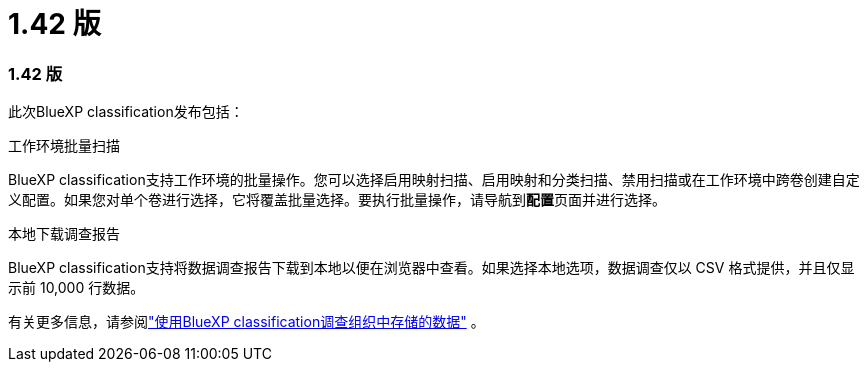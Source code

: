 = 1.42 版
:allow-uri-read: 




=== 1.42 版

此次BlueXP classification发布包括：

.工作环境批量扫描
BlueXP classification支持工作环境的批量操作。您可以选择启用映射扫描、启用映射和分类扫描、禁用扫描或在工作环境中跨卷创建自定义配置。如果您对单个卷进行选择，它将覆盖批量选择。要执行批量操作，请导航到**配置**页面并进行选择。

.本地下载调查报告
BlueXP classification支持将数据调查报告下载到本地以便在浏览器中查看。如果选择本地选项，数据调查仅以 CSV 格式提供，并且仅显示前 10,000 行数据。

有关更多信息，请参阅link:https://docs.netapp.com/us-en/bluexp-classification/task-investigate-data.html#create-the-data-investigation-report["使用BlueXP classification调查组织中存储的数据"] 。
